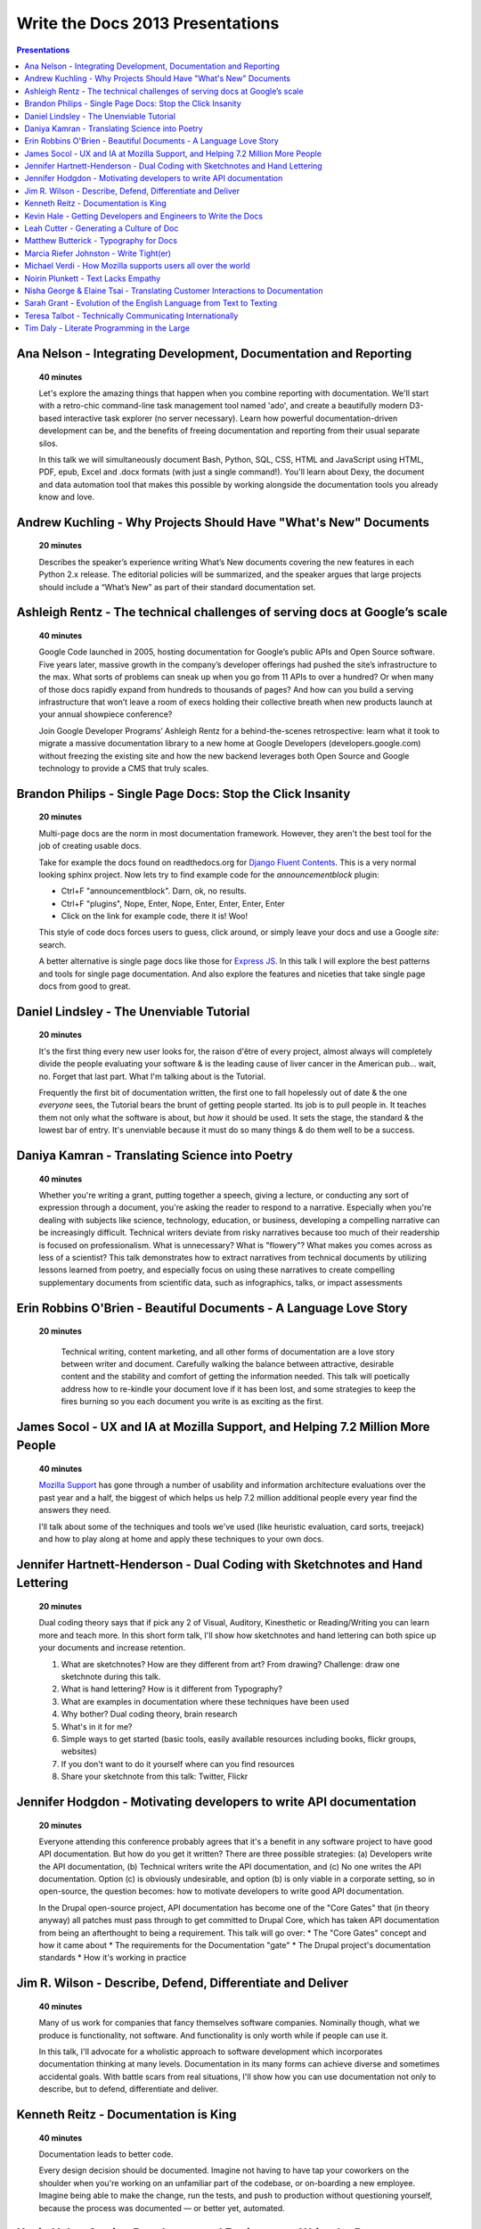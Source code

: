 Write the Docs 2013 Presentations
=================================

.. contents:: Presentations
   :local:


Ana Nelson - Integrating Development, Documentation and Reporting    
-----------------------------------------------------------------------------------------

    **40 minutes**

    Let's explore the amazing things that happen when you combine reporting with documentation. We'll start with a retro-chic command-line task management tool named 'ado', and create a beautifully modern D3-based interactive task explorer (no server necessary). Learn how powerful documentation-driven development can be, and the benefits of freeing documentation and reporting from their usual separate silos. 

    In this talk we will simultaneously document Bash, Python, SQL, CSS, HTML and JavaScript using HTML, PDF, epub, Excel and .docx formats (with just a single command!). You'll learn about Dexy, the document and data automation tool that makes this possible by working alongside the documentation tools you already know and love.

Andrew Kuchling - Why Projects Should Have "What's New" Documents
----------------------------------------------------------------------------------------

    **20 minutes**

    Describes the speaker’s experience writing What’s New documents
    covering the new features in each Python 2.x release. The editorial
    policies will be summarized, and the speaker argues that large
    projects should include a “What’s New” as part of their standard
    documentation set.

.. Commenting this out for now, until we get an abstract.

    Ann Goliak - Helping the help pages 
    ----------------------------------------------------------------------------------------

        **20 minutes**

Ashleigh Rentz - The technical challenges of serving docs at Google’s scale 
----------------------------------------------------------------------------------------

    **40 minutes**

    Google Code launched in 2005, hosting documentation for Google’s public APIs and Open Source software. Five years later, massive growth in the company’s developer offerings had pushed the site’s infrastructure to the max. What sorts of problems can sneak up when you go from 11 APIs to over a hundred? Or when many of those docs rapidly expand from hundreds to thousands of pages? And how can you build a serving infrastructure that won’t leave a room of execs holding their collective breath when new products launch at your annual showpiece conference?  

    Join Google Developer Programs’ Ashleigh Rentz for a behind-the-scenes retrospective: learn what it took to migrate a massive documentation library to a new home at Google Developers (developers.google.com) without freezing the existing site and how the new backend leverages both Open Source and Google technology to provide a CMS that truly scales.

Brandon Philips - Single Page Docs: Stop the Click Insanity
----------------------------------------------------------------------------------------

    **20 minutes**

    Multi-page docs are the norm in most documentation framework. However, they aren't the best tool for the job of creating usable docs.

    Take for example the docs found on readthedocs.org for `Django Fluent Contents`_. This is a very normal looking sphinx project. Now lets try to find example code for the `announcementblock` plugin:

    - Ctrl+F "announcementblock". Darn, ok, no results.
    - Ctrl+F "plugins", Nope, Enter, Nope, Enter, Enter, Enter, Enter
    - Click on the link for example code, there it is! Woo!

    This style of code docs forces users to guess, click around, or simply leave your docs and use a Google `site:` search.

    A better alternative is single page docs like those for `Express JS`_. In this talk I will explore the best patterns and tools for single page documentation. And also explore the features and niceties that take single page docs from good to great.

.. _Django Fluent Contents: https://django-fluent-contents.readthedocs.org/en/latest/
.. _Express JS: http://expressjs.com/api.html

Daniel Lindsley - The Unenviable Tutorial 
----------------------------------------------------------------------------------------

    **20 minutes**

    It's the first thing every new user looks for, the raison d'être of every project, almost always will completely divide the people evaluating your software & is the leading cause of liver cancer in the American pub... wait, no. Forget that last part. What I'm talking about is the Tutorial.

    Frequently the first bit of documentation written, the first one to fall hopelessly out of date & the one *everyone* sees, the Tutorial bears the brunt of getting people started. Its job is to pull people in. It teaches them not only what the software is about, but *how* it should be used. It sets the stage, the standard & the lowest bar of entry. It's unenviable because it must do so many things & do them well to be a success.

Daniya Kamran - Translating Science into Poetry 
----------------------------------------------------------------------------------------

    **40 minutes**

    Whether you're writing a grant, putting together a speech, giving a lecture, or conducting any sort of expression through a document, you're asking the reader to respond to a narrative. Especially when you're dealing with subjects like science, technology, education, or business, developing a compelling narrative can be increasingly difficult. Technical writers deviate from risky narratives because too much of their readership is focused on professionalism. What is unnecessary? What is "flowery"? What makes you comes across as less of a scientist? This talk demonstrates how to extract narratives from technical documents by utilizing lessons learned from poetry, and especially focus on using these narratives to create compelling supplementary documents from scientific data, such as infographics, talks, or impact assessments

Erin Robbins O'Brien - Beautiful Documents - A Language Love Story
----------------------------------------------------------------------------------------

   **20 minutes**

    Technical writing, content marketing, and all other forms of documentation are a love story between writer and document. Carefully walking the balance between attractive, desirable content and the stability and comfort of getting the information needed. This talk will poetically address how to re-kindle your document love if it has been lost, and some strategies to keep the fires burning so you each document you write is as exciting as the first.  

James Socol - UX and IA at Mozilla Support, and Helping 7.2 Million More People   
----------------------------------------------------------------------------------------

    **40 minutes**

    `Mozilla Support`_ has gone through a number of usability and information architecture evaluations over the past year and a half, the biggest of which helps us help 7.2 million additional people every year find the answers they need.

    I'll talk about some of the techniques and tools we've used (like heuristic evaluation, card sorts, treejack) and how to play along at home and apply these techniques to your own docs.

.. _Mozilla Support: http://support.mozilla.org

Jennifer Hartnett-Henderson - Dual Coding with Sketchnotes and Hand Lettering
----------------------------------------------------------------------------------------

    **20 minutes**

    Dual coding theory says that if pick any 2 of Visual, Auditory, Kinesthetic or Reading/Writing you can learn more and teach more. In this short form talk, I'll show how sketchnotes and hand lettering can both spice up your documents and increase retention. 

    1. What are sketchnotes?  How are they different from art? From drawing? Challenge: draw one sketchnote during this talk.
    2. What is hand lettering? How is it different from Typography?
    3. What are examples in documentation where these techniques have been used
    4. Why bother? Dual coding theory, brain research
    5. What's in it for me? 
    6. Simple ways to get started (basic tools, easily available resources including books, flickr groups, websites)
    7. If you don't want to do it yourself where can you find resources
    8. Share your sketchnote from this talk: Twitter, Flickr


Jennifer Hodgdon - Motivating developers to write API documentation
----------------------------------------------------------------------------------------

    **20 minutes**

    Everyone attending this conference probably agrees that it's a benefit in any software project to have good API documentation. But how do you get it written? There are three possible strategies: (a) Developers write the API documentation, (b) Technical writers write the API documentation, and (c) No one writes the API documentation. Option (c) is obviously undesirable, and option (b) is only viable in a corporate setting, so in open-source, the question becomes: how to motivate developers to write good API documentation.

    In the Drupal open-source project, API documentation has become one of the "Core Gates" that (in theory anyway) all patches must pass through to get committed to Drupal Core, which has taken API documentation from being an afterthought to being a requirement. This talk will go over:
    * The "Core Gates" concept and how it came about
    * The requirements for the Documentation "gate"
    * The Drupal project's documentation standards
    * How it's working in practice


Jim R. Wilson - Describe, Defend, Differentiate and Deliver 
----------------------------------------------------------------------------------------

    **40 minutes**

    Many of us work for companies that fancy themselves software companies.
    Nominally though, what we produce is functionality, not software.
    And functionality is only worth while if people can use it.

    In this talk, I'll advocate for a wholistic approach to software development which incorporates documentation thinking at many levels.
    Documentation in its many forms can achieve diverse and sometimes accidental goals.
    With battle scars from real situations, I'll show how you can use documentation not only to describe, but to defend, differentiate and deliver.


Kenneth Reitz - Documentation is King
----------------------------------------------------------------------------------------

    **40 minutes**

    Documentation leads to better code.

    Every design decision should be documented. Imagine not having to have tap your coworkers on the shoulder when you're working on an unfamiliar part of the codebase, or on-boarding a new employee. Imagine being able to make the change, run the tests, and push to production without questioning yourself, because the process was documented — or better yet, automated.

Kevin Hale - Getting Developers and Engineers to Write the Docs  
----------------------------------------------------------------------------------------

    **40 minutes**

    At Wufoo, everyone has to wear multiple hats in our company and that includes manning the inbox and doing customer support every single week. One of the interesting side effects of having a company where designers, developers and even the accountant writing documentation and  answering support emails, is that everyone has a stake in making sure the application is as easy to use as possible.  

    We've called this approach to creating software Support Driven Development and in this talk Kevin Hale, one of the founders of Wufoo, will share how this model transformed every member of their company to be dedicated to the principles of clarity and simplicity.

Leah Cutter - Generating a Culture of Doc
----------------------------------------------------------------------------------------

    **40 minutes**

    How do you encourage engineers to do the write thing?  (Not a typo.) 

    At Salesforce.com, we now have a team called, "Core Documentation." We are primarily focused on documenting our internal systems and architecture. Many of us on the team don't create content: We generate framework, best practices, and training for engineer-created content. (Content can include and is not limited to: code comments, run lists, specs, team web pages, wikis, white papers, architectural diagrams, presentations, etc.) 

    But that goes back to the first question--how do you get someone to write, when the word "writer" isn't part of their title? 

    We've been successful using several different venues:
    - Documentation "hack" day -- where engineers spend a day improving their internal doc
    - Events where posters of different aspects of the architecture are displayed (think art walk, only for engineers)
    - VERY easy to use templates for readme files, etc.
    - Lunch meetings/presentations/training/networking 
    - Flattery, appeals to logic (bus factor) and bribes

    Plus I would also present some of the things that haven't worked.




Matthew Butterick - Typography for Docs 
-----------------------------------------------------------------------------------------

    **40 minutes**

    Should writers of documentation care about typography? As someone who reads a lot of documentation, I can see that many don't. But good typography can reinforce your meaning, conserve reader attention, and make your docs more inviting and useful. And it's easier than you might think. In this session I'll explain the four rules of typography that every writer of docs needs to know. I'll also cover some typographic issues specific to web-based docs, and critique a few real-world examples. 

Marcia Riefer Johnston - Write Tight(er) 
----------------------------------------------------------------------------------------

    **40 minutes**

    This presentation helps technical writers transform text into specimens of conciseness. With small screens squeezing the "page"—and with translations costing around $0.25 per word per language—this timeless skill gets more and more timely. Attendees will learn: 

    - How flabby writing hurts business. 
    - Why "concise" does not equal "short."
    - Why they don't need a double-standard to write for small screens. 
    - How to tighten and energize their writing.

Michael Verdi - How Mozilla supports users all over the world
----------------------------------------------------------------------------------------

    **40 minutes**

    The Mozilla support platform is built around a fully localizable wiki and an awesome community of volunteers. Together we're able to support nearly half a billion users in dozens of languages. This talk will focus on how we support the 50% of Firefox users who use it a language other than English.

Noirin Plunkett - Text Lacks Empathy
----------------------------------------------------------------------------------------

    **40 minutes**

    Have you ever written a nice friendly email and gotten a reply that seems like they read a whole different email?

    In Open Source communities we write to each other all the time, but we’re not really writing, we’re speaking with our fingers. Text is our primary way to communicate, but text has problems. Speaking conveys subtle emotional cues that as social animals we rely on; text strips them out. A thoughtful correspondent can put those emotions back, but we’re often not thoughtful.

    This talk is about the special problems of textual communication: mitigating them; ensuring that what you mean to say is what is understood; interpreting messages that seem totally out of whack; and increasing empathic bandwidth.

Nisha George & Elaine Tsai - Translating Customer Interactions to Documentation  
----------------------------------------------------------------------------------------

    **20 minutes**

    If customers have problems they can’t find answers to or need to report an issue then they contact your Customer Support team. Support is first line of defense to keeping your customers happy. But, customers are happiest when they can find answers on their own without having to wait for a response from Support. When Support owns a portion of the docs: customers are empowered to find solutions on their own, the incoming volume of tickets reduces and companies can better scale their internal teams in relation to their growing customer base.  

    This presentation will cover the types of documentation that your company’s Support team should own along side the documentation maintained by Engineering. We will give examples of how your Support team can:

    - Turn incoming tickets into FAQs to prevent future tickets
    - Provide answers for all types of customers, from beginners to experts
    - Create positive experiences for customers and internal teams

Sarah Grant - Evolution of the English Language from Text to Texting  
----------------------------------------------------------------------------------------

    **20 minutes**

    Or, Why the Oxford English Dictionary is My Favorite Book, and Why I Love the Chicago Manual of Style

    The Oxford English Dictionary holds the key to every word in the English language, starting with the language from which it was borrowed/stolen, following its history to current times, and giving examples of usage from the beginning. New words are introduced into common usage every year, and some make it into an official dictionary. Some words are practical (i.e., Internet), while others are superfluous (i.e., ironical) and many are just plain wrong {i.e., orientated). 

    The "correct" use of words and language seems to be more and more fluid these days. Will commonly used acronyms, seen mainly in texting and instant messaging, become part of the standard usage? How fluid SHOULD the English language be? What types of grammatical and punctuation changes are acceptable, and what types  are not? Where do we draw the line?

    This talk will present these questions and others, and begin to formulate possible answers to benefit the potential audience of writers.



Teresa Talbot - Technically Communicating Internationally   
----------------------------------------------------------------------------------------

    **20 minutes**

    Ever dreamed of working abroad? Often overlooked as an international career, technical documentation has taken me to nine countries and allowed me to work with many of the world's cultures. Truth is, if you're translating it's best to start with English. More people speak English as a second language than any other and, as you want translators to translate into their first language, it's easier and cheaper to translate from English. Come hear and share international experiences. Learn why and how I managed it legally. Gain tips and tricks for getting what you need from subject matter experts in a foreign (to you) culture and writing with translation in mind. Cultural shocks and embarrassing moments? I've got them and can help you avoid them.

    Countries where I've lived and worked:

    * USA
    * United Kingdom
    * New Zealand
    * Netherlands
    * Japan
    * Bulgaria
    * Spain
    * Switzerland
    * France

Tim Daly  - Literate Programming in the Large   
----------------------------------------------------------------------------------------

    **40 minutes**

    Axiom is an open source computer algebra system written mostly in Common Lisp. As one of the original authors at IBM Research I wrote a fair amount of code. Later Axiom was sold commercially as a competitor to Mathematica and Maple. When it was later withdrawn from the market I was given the code. It was soon apparent that, while what the code did was clear, why it did what it did was not. Being unable to understand my own code was a shock. Eventually I decided to reshape the code base using Knuth's Literate Programming technology. The idea is that one should be able to read Axiom like a book directed at human understanding, a book which incidently contains the actual source code of the system. This talk is a description of the first 10 years of that effort with insights into the challenges of writing a million-line literate program.

